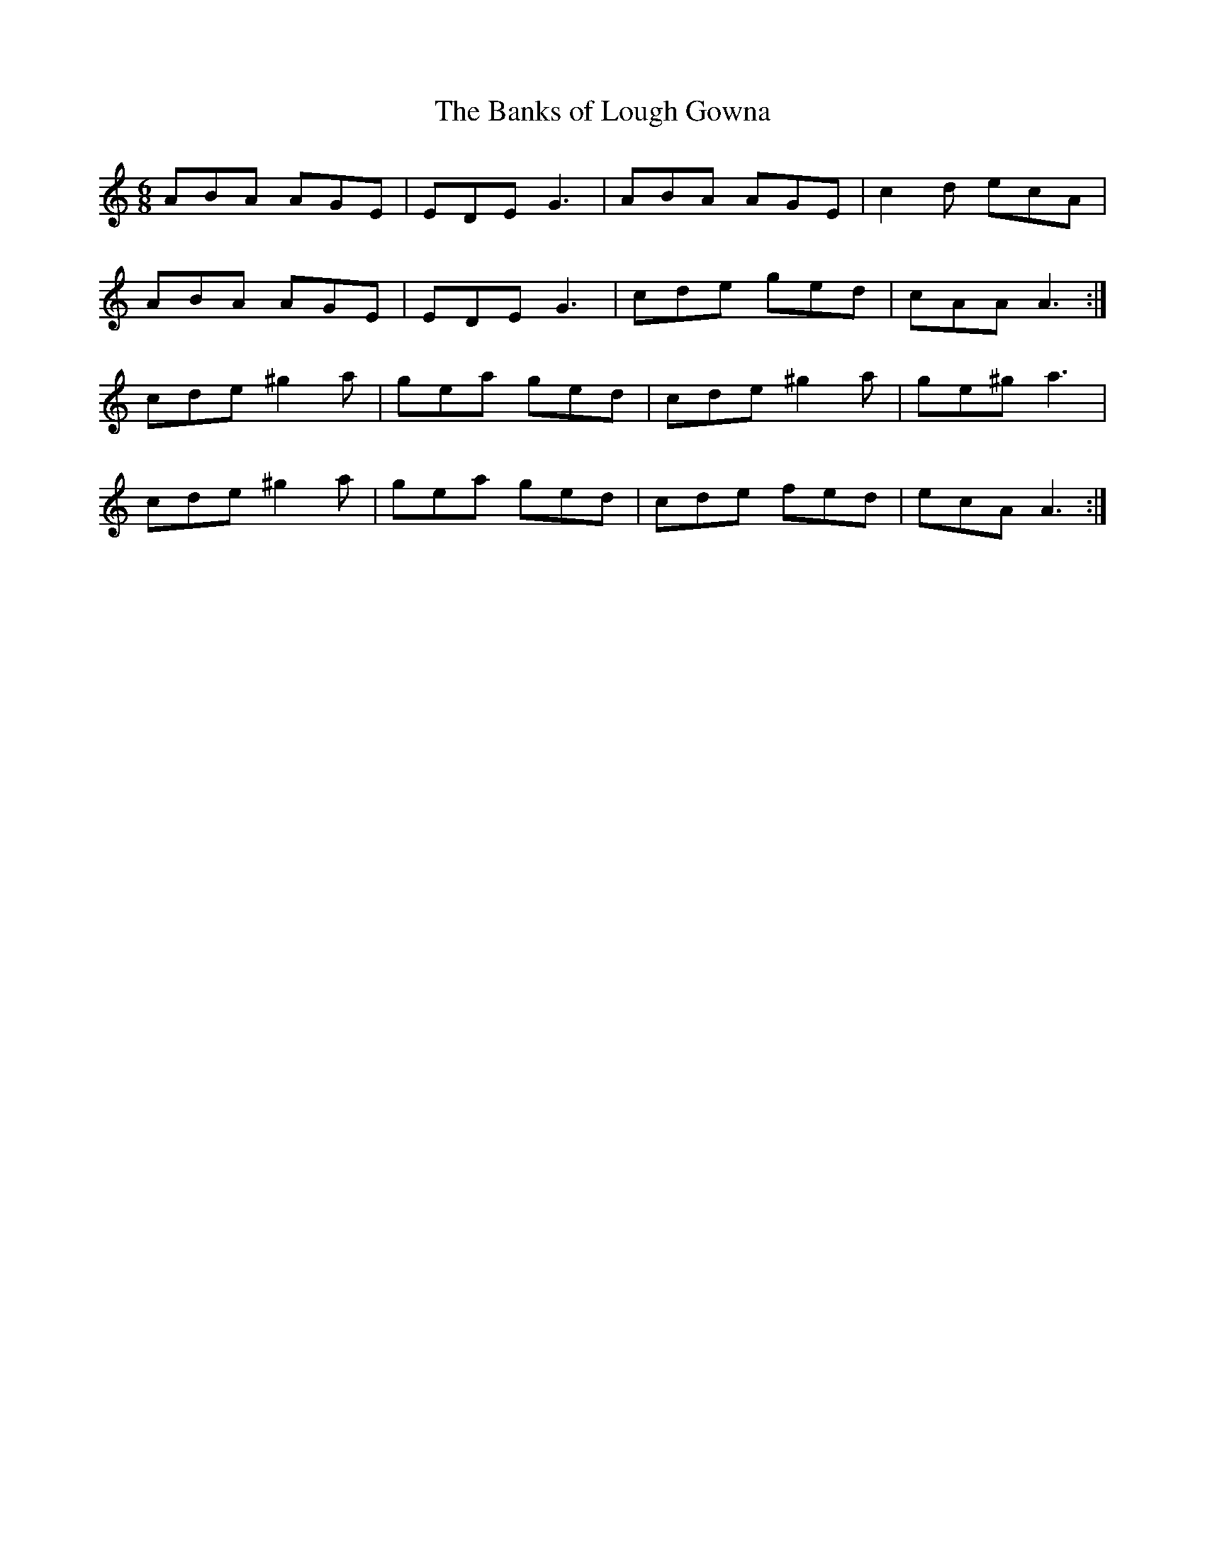X:1060
T:The Banks of Lough Gowna
R:double jig
N:"collected by O'Reilly"
B:O'Neill's 1060
M:6/8
L:1/8
K:Am
ABA  AGE | EDE G3  | ABA  AGE | c2d  ecA |
ABA  AGE | EDE G3  | cde  ged | cAA  A3 :|
cde ^g2a | gea ged | cde ^g2a | ge^g a3  |
cde ^g2a | gea ged | cde  fed | ecA  A3 :|
